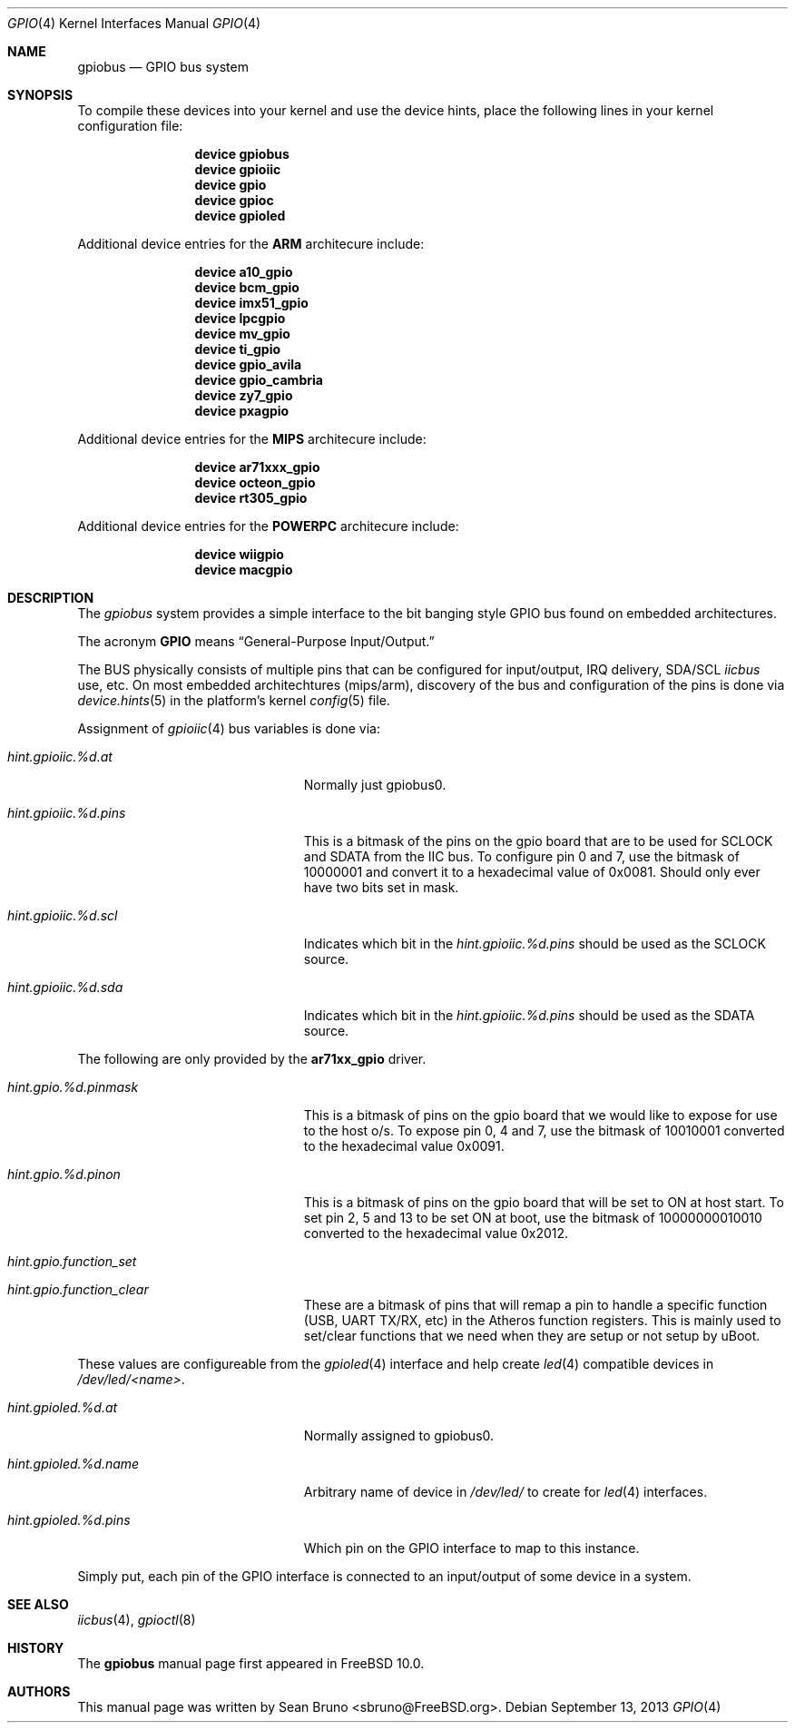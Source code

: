 .\" Copyright (c) 2013, Sean Bruno <sbruno@freebsd.org>
.\" All rights reserved.
.\"
.\" Redistribution and use in source and binary forms, with or without
.\" modification, are permitted provided that the following conditions
.\" are met:
.\" 1. Redistributions of source code must retain the above copyright
.\"    notice, this list of conditions and the following disclaimer.
.\" 2. Redistributions in binary form must reproduce the above copyright
.\"    notice, this list of conditions and the following disclaimer in the
.\"    documentation and/or other materials provided with the distribution.
.\"
.\" THIS SOFTWARE IS PROVIDED BY THE AUTHOR AND CONTRIBUTORS ``AS IS'' AND
.\" ANY EXPRESS OR IMPLIED WARRANTIES, INCLUDING, BUT NOT LIMITED TO, THE
.\" IMPLIED WARRANTIES OF MERCHANTABILITY AND FITNESS FOR A PARTICULAR PURPOSE
.\" ARE DISCLAIMED.  IN NO EVENT SHALL THE AUTHOR OR CONTRIBUTORS BE LIABLE
.\" FOR ANY DIRECT, INDIRECT, INCIDENTAL, SPECIAL, EXEMPLARY, OR CONSEQUENTIAL
.\" DAMAGES (INCLUDING, BUT NOT LIMITED TO, PROCUREMENT OF SUBSTITUTE GOODS
.\" OR SERVICES; LOSS OF USE, DATA, OR PROFITS; OR BUSINESS INTERRUPTION)
.\" HOWEVER CAUSED AND ON ANY THEORY OF LIABILITY, WHETHER IN CONTRACT, STRICT
.\" LIABILITY, OR TORT (INCLUDING NEGLIGENCE OR OTHERWISE) ARISING IN ANY WAY
.\" OUT OF THE USE OF THIS SOFTWARE, EVEN IF ADVISED OF THE POSSIBILITY OF
.\" SUCH DAMAGE.
.\"
.\" $FreeBSD$
.\"
.Dd September 13, 2013
.Dt GPIO 4
.Os
.Sh NAME
.Nm gpiobus
.Nd GPIO bus system
.Sh SYNOPSIS
To compile these devices into your kernel and use the device hints, place the
following lines in your kernel configuration file:
.Bd -ragged -offset indent
.Cd "device gpiobus"
.Cd "device gpioiic"
.Cd "device gpio"
.Cd "device gpioc"
.Cd "device gpioled"
.Ed
.Pp
Additional device entries for the
.Li ARM
architecure include:
.Bd -ragged -offset indent
.Cd "device a10_gpio"
.Cd "device bcm_gpio"
.Cd "device imx51_gpio"
.Cd "device lpcgpio"
.Cd "device mv_gpio"
.Cd "device ti_gpio"
.Cd "device gpio_avila"
.Cd "device gpio_cambria"
.Cd "device zy7_gpio"
.Cd "device pxagpio"
.Ed
.Pp
Additional device entries for the
.Li MIPS
architecure include:
.Bd -ragged -offset indent
.Cd "device ar71xxx_gpio"
.Cd "device octeon_gpio"
.Cd "device rt305_gpio"
.Ed
.Pp
Additional device entries for the
.Li POWERPC
architecure include:
.Bd -ragged -offset indent
.Cd "device wiigpio"
.Cd "device macgpio"
.Ed
.Sh DESCRIPTION
The
.Em gpiobus
system provides a simple interface to the bit banging style GPIO bus
found on embedded architectures.
.Pp
The acronym
.Li GPIO
means
.Dq General-Purpose Input/Output.
.Pp
The BUS physically consists of multiple pins that can be configured
for input/output, IRQ delivery, SDA/SCL
.Em iicbus
use, etc.
On most embedded architechtures (mips/arm), discovery of the bus and
configuration of the pins is done via
.Xr device.hints 5
in the platform's kernel
.Xr config 5
file.
.Pp
Assignment of
.Xr gpioiic 4
bus variables is done via:
.Bl -tag -width ".Va hint.gpioiic.%d.atXXX"
.It Va hint.gpioiic.%d.at
Normally just gpiobus0.
.It Va hint.gpioiic.%d.pins
This is a bitmask of the pins on the gpio board that are to be used for
SCLOCK and SDATA from the IIC bus.
To configure pin 0 and 7, use the bitmask of
10000001 and convert it to a hexadecimal value of 0x0081.
Should only ever have two bits set in mask.
.It Va hint.gpioiic.%d.scl
Indicates which bit in the
.Va hint.gpioiic.%d.pins
should be used as the SCLOCK
source.
.It Va hint.gpioiic.%d.sda
Indicates which bit in the
.Va hint.gpioiic.%d.pins
should be used as the SDATA
source.
.El
.Pp
The following are only provided by the
.Cd ar71xx_gpio
driver.
.Bl -tag -width ".Va hint.gpioiic.%d.atXXX"
.It Va hint.gpio.%d.pinmask
This is a bitmask of pins on the gpio board that we would like to expose
for use to the host o/s.
To expose pin 0, 4 and 7, use the bitmask of
10010001 converted to the hexadecimal value 0x0091.
.It Va hint.gpio.%d.pinon
This is a bitmask of pins on the gpio board that will be set to ON at host
start.
To set pin 2, 5 and 13 to be set ON at boot, use the bitmask of
10000000010010 converted to the hexadecimal value 0x2012.
.It Va hint.gpio.function_set
.It Va hint.gpio.function_clear
These are a bitmask of pins that will remap a pin to handle a specific
function (USB, UART TX/RX, etc) in the Atheros function registers.
This is mainly used to set/clear functions that we need when they are setup or
not setup by uBoot.
.El
.Pp
These values are configureable from the
.Xr gpioled 4
interface and help create
.Xr led 4
compatible devices in
.Pa /dev/led/<name> .
.Bl -tag -width ".Va hint.gpioiic.%d.atXXX"
.It Va hint.gpioled.%d.at
Normally assigned to gpiobus0.
.It Va hint.gpioled.%d.name
Arbitrary name of device in
.Pa /dev/led/
to create for
.Xr led 4
interfaces.
.It Va hint.gpioled.%d.pins
Which pin on the GPIO interface to map to this instance.
.El
.Pp
Simply put, each pin of the GPIO interface is connected to an input/output
of some device in a system.
.Sh SEE ALSO
.Xr iicbus 4 ,
.Xr gpioctl 8
.Sh HISTORY
The
.Nm
manual page first appeared in
.Fx 10.0 .
.Sh AUTHORS
This
manual page was written by
.An Sean Bruno Aq sbruno@FreeBSD.org .
